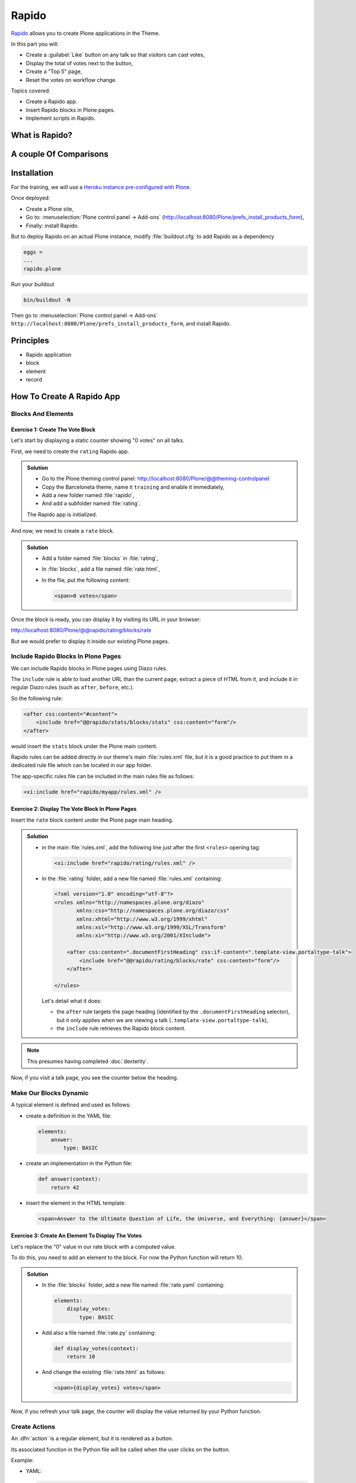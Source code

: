 ======
Rapido
======

`Rapido <https://rapidoplone.readthedocs.io/en/latest/>`_ allows you to create
Plone applications in the Theme.

In this part you will:

* Create a :guilabel:`Like` button on any talk so that visitors can cast votes,
* Display the total of votes next to the button,
* Create a "Top 5" page,
* Reset the votes on workflow change.

Topics covered:

* Create a Rapido app.
* Insert Rapido blocks in Plone pages.
* Implement scripts in Rapido.

What is Rapido?
===============

.. only:: presentation

    * A Plone add-on,
    * used to extend your Plone site features,
    * which works entirely through the theming tool.

.. only:: not presentation

    Rapido is a Plone add-on that allows implementation of custom features on top of Plone.
    It is a simple yet powerful way to extend the behavior of your Plone site without using the underlying frameworks.
    The **Plone theming tool** is the interface used to build :py:mod:`rapido.plone` applications.
    This means that Rapido applications can be written both **on the file system** or using the **inline editor** of the Plone theming tool.

    A Rapido application is a part of your current theme:
    It can be imported, exported, copied, modified, etc. like the rest of the theme.
    But in addition to layout and design elements, it can contain business logic implemented in Python.

A couple Of Comparisons
=======================

.. only:: presentation

    * Unlike :term:`Dexterity`, it focuses on features, not on content types.
    * Rapido apps can be displayed using :term:`Diazo`, or as a Mosaic tile, but they cannot manage design or layouts.
    * Unlike Plone development, it is quick and easy to write Rapido apps.

.. only:: not presentation

    * Compared to **Dexterity**:

        * Dexterity focuses on content types.
          Content types can only use the Plone business logic,
          you cannot implement your own logic.
        * By contrast, using Rapido you can implement your own logic;
          however you can only store data records,
          not **Plone content items** (at least, not directly like Dexterity does).

    * Compared to **Diazo** and **Mosaic**:

        * :term:`Diazo` manages the Plone theme,
        * Mosaic allows you to manage layouts by positioning tiles,
        * Rapido does not do either theming or layouts,
          but a Rapido block can be called from a Diazo rule or displayed in a Mosaic tile.

    * Compared to conventional Plone development:

        * Rapido is simpler: no need to learn about any framework, no need to create Python eggs,
        * but Rapido code runs in restricted mode, so you cannot import any unsafe Python module in your code.

Installation
============

For the training, we will use a `Heroku instance pre-configured with Plone <https://github.com/collective/training-sandbox>`_.

Once deployed:

- Create a Plone site,
- Go to: :menuselection:`Plone control panel -> Add-ons` (http://localhost:8080/Plone/prefs_install_products_form),
- Finally: install Rapido.

But to deploy Rapido on an actual Plone instance, modify :file:`buildout.cfg` to add Rapido as a dependency

.. code-block:: ini

   eggs =
   ...
   rapido.plone

Run your buildout

.. code-block:: console

   bin/buildout -N

Then go to :menuselection:`Plone control panel -> Add-ons`
``http://localhost:8080/Plone/prefs_install_products_form``,
and install Rapido.

Principles
==========

.. only:: presentation

* Rapido application
* block
* element
* record

.. only:: not presentation

    Rapido :dfn:`application`
        It contains the features you implement;
        it is a folder containing templates, Python code, and YAML files.

    :dfn:`block`
        Blocks display a chunk of HTML which can be inserted in your Plone pages.

    :dfn:`element`
        Elements are the dynamic components of your blocks.
        They can be input fields, buttons, or computed HTML.
        They can also return JSON if you call them from a JavaScript app,

    :dfn:`records`
        A Rapido app is able to store data as records.
        Records are basic dictionaries.

How To Create A Rapido App
==========================

.. only:: presentation

    - A folder in our Diazo theme::

        /rapido/<app-name>

    - A sub-folder with blocks::

        /rapido/<app-name>/blocks


.. only:: not presentation

    A Rapido app is defined by a set of files in our Diazo theme.

    The files need to be in a specific location

    .. code-block:: console

        /rapido/<app-name>

    Here is a typical layout for a Rapido app

    .. code-block:: console

        /rapido
            /myapp
                settings.yaml
                /blocks
                    stats.html
                    stats.py
                    stats.yaml
                    tags.html
                    tags.py
                    tags.yaml

.. TODO:: ADD SCREENSHOT HERE

Blocks And Elements
-------------------

.. only:: presentation

    * Blocks are the app components.
    * They contain *elements* (fields, buttons, etc.)
    * A block is defined by 3 files:

        - a YAML file to declare *elements*,
        - an HTML (or :file:`.pt`) file for the layout,
        - a Python file to implement the logic.

.. only:: not presentation

    The app components are :dfn:`blocks`.
    A block is defined by a set of 3 files (HTML, Python, and YAML) located in the :file:`blocks` folder.

    The **YAML file** defines the *elements*.
    An :dfn:`element` is any dynamically generated element in a block.
    It can be a form field (input, select, etc.),
    or a button (an ``ACTION`` element),
    or even a piece of generated HTML (a ``BASIC`` element).

    The **HTML file** contains the layout of the block.
    The templating mechanism is super simple:
    elements are enclosed in curly brackets, like this: ``{my_element}``.

    The **Python file** contains the application logic.
    We will see later how we use those Python files.


Exercise 1: Create The Vote Block
^^^^^^^^^^^^^^^^^^^^^^^^^^^^^^^^^

Let's start by displaying a static counter showing "0 votes" on all talks.

First, we need to create the ``rating`` Rapido app.

..  admonition:: Solution

    * Go to the Plone theming control panel: http://localhost:8080/Plone/@@theming-controlpanel
    * Copy the Barceloneta theme, name it ``training`` and enable it immediately,
    * Add a new folder named :file:`rapido`,
    * And add a subfolder named :file:`rating`.

    The Rapido app is initialized.

And now, we need to create a ``rate`` block.

..  admonition:: Solution

    * Add a folder named :file:`blocks` in :file:`rating`,
    * In :file:`blocks`, add a file named :file:`rate.html`,
    * In the file, put the following content:

      .. code-block:: html

         <span>0 votes</span>

Once the block is ready, you can display it by visiting its URL in your browser:

http://localhost:8080/Plone/@@rapido/rating/blocks/rate

.. image:: _static/rapido-bare_block.png
   :align: center

But we would prefer to display it inside our existing Plone pages.

Include Rapido Blocks In Plone Pages
------------------------------------

We can include Rapido blocks in Plone pages using Diazo rules.

The ``include`` rule is able to load another URL than the current page,
extract a piece of HTML from it,
and include it in regular Diazo rules (such as ``after``, ``before``, etc.).

So the following rule:

.. code-block:: xml

    <after css:content="#content">
        <include href="@@rapido/stats/blocks/stats" css:content="form"/>
    </after>

would insert the ``stats`` block under the Plone main content.

Rapido rules can be added directly in our theme's main :file:`rules.xml` file,
but it is a good practice to put them in a dedicated rule file which can be located in our app folder.

The app-specific rules file can be included in the main rules file as follows:

.. code-block:: xml

    <xi:include href="rapido/myapp/rules.xml" />


Exercise 2: Display The Vote Block In Plone Pages
^^^^^^^^^^^^^^^^^^^^^^^^^^^^^^^^^^^^^^^^^^^^^^^^^

Insert the ``rate`` block content under the Plone page main heading.

..  admonition:: Solution

    * in the main :file:`rules.xml`, add the following line just after the first
      ``<rules>`` opening tag:

      .. code-block:: xml

          <xi:include href="rapido/rating/rules.xml" />

    * In the :file:`rating` folder, add a new file named :file:`rules.xml` containing:

      .. code-block:: xml

          <?xml version="1.0" encoding="utf-8"?>
          <rules xmlns="http://namespaces.plone.org/diazo"
                 xmlns:css="http://namespaces.plone.org/diazo/css"
                 xmlns:xhtml="http://www.w3.org/1999/xhtml"
                 xmlns:xsl="http://www.w3.org/1999/XSL/Transform"
                 xmlns:xi="http://www.w3.org/2001/XInclude">

              <after css:content=".documentFirstHeading" css:if-content=".template-view.portaltype-talk">
                  <include href="@@rapido/rating/blocks/rate" css:content="form"/>
              </after>

          </rules>

      Let's detail what it does:

      * the ``after`` rule targets the page heading
        (identified by the ``.documentFirstHeading`` selector),
        but it only applies when we are viewing a talk
        (``.template-view.portaltype-talk``),
      * the ``include`` rule retrieves the Rapido block content.

.. note:: This presumes having completed :doc:`dexterity`.

Now, if you visit a talk page, you see the counter below the heading.

.. image:: _static/rapido-static_vote_block.png
   :align: center


Make Our Blocks Dynamic
-----------------------

.. only:: presentation

    * We can include dynamic **elements** in our block layout.
    * Elements will be declared in the YAML file.
    * They will computed using code provided in the Python file.

.. only:: not presentation

    The YAML file allows us to declare elements.
    The Python files allows computing the *element value* using a function named after the element id.
    And the HTML file can display elements using the curly-brackets notation.
    The 3 files must have the same name (only the extensions change).

    As mentioned earlier, the **Python file** contains the application logic.

    This file is a set of Python functions named to correspond to the elements or the events they relate to.

    For a ``BASIC`` element for instance,
    if we provide a function with the same name as the element,
    its return-value will be inserted in the block at the location of the element.

    For an ``ACTION``,
    if we provide a function with the same name as the element,
    it will be executed when a user clicks on the action button.

A typical element is defined and used as follows:

* create a definition in the YAML file:

  .. code-block:: yaml

      elements:
          answer:
              type: BASIC

* create an implementation in the Python file:

  .. code-block:: python

      def answer(context):
          return 42

* insert the element in the HTML template:

  .. code-block:: html

      <span>Answer to the Ultimate Question of Life, the Universe, and Everything: {answer}</span>


Exercise 3: Create An Element To Display The Votes
^^^^^^^^^^^^^^^^^^^^^^^^^^^^^^^^^^^^^^^^^^^^^^^^^^

Let's replace the "0" value in our rate block with a computed value.

To do this, you need to add an element to the block.
For now the Python function will return 10.

.. admonition:: Solution

    * In the :file:`blocks` folder, add a new file named :file:`rate.yaml` containing:

      .. code-block:: yaml

          elements:
              display_votes:
                  type: BASIC

    * Add also a file named :file:`rate.py` containing:

      .. code-block:: python

          def display_votes(context):
              return 10

    * And change the existing :file:`rate.html` as follows:

      .. code-block:: html

          <span>{display_votes} votes</span>


Now, if you refresh your talk page, the counter will display the value returned by your Python function.

.. image:: _static/rapido-votes_from_python.png
   :align: center


Create Actions
--------------

An :dfn:`action` is a regular element, but it is rendered as a button.

Its associated function in the Python file will be called when the user clicks on the button.

Example:

* YAML:

  .. code-block:: yaml

      elements:
          change_page_title:
              type: ACTION
              label: Change the title

* Python:

  .. code-block:: python

      def change_page_title(context):
          context.content.title = "A new title"

* HTML:

  .. code-block:: html

      <span>{change_page_title}</span>

Every time the user clicks the action, the block is reloaded (so elements are refreshed).

When the block is inserted in a Plone page using a Diazo rule,
the reloading will replace the current page with the bare block.
This is not what we want.

If we want the current Plone page to be preserved, we need to activate the AJAX mode in the YAML file:

.. code-block:: yaml

    target: ajax

Exercise 4: Add The Like Button
^^^^^^^^^^^^^^^^^^^^^^^^^^^^^^^

Add a :guilabel:`Like` button to the block.
For now, the action itself will do nothing.
Let's just insert it at the right place, and make sure the block is refreshed properly when we click.

.. admonition:: Solution

    * in :file:`rate.yaml`, add a new ``like`` element and change the target to ``ajax``
      After doing this, your YAML file looks as follows:

      .. code-block:: yaml

          target: ajax
          elements:
              display_votes:
                  type: BASIC
              like:
                  type: ACTION
                  label: Like

    * in :file:`rate.py`, add a new function:

      .. code-block:: python

          def like(context):
              # do nothing for now
              pass

    * and in :file:`rate.html`:

      .. code-block:: html

          <span>{like} {display_votes} votes</span>

.. image:: _static/rapido-static_like_button.png
   :align: center


Store Data
----------

Each Rapido app provides an internal storage utility able to store records.

Records are not Plone objects, they are just simple dictionaries of basic data (strings, numbers, dates, etc.).
There is no constraint on the dictionary items but Rapido will always set an ``id`` item, so this key is reserved.

Something like:

.. code-block:: python

    {'id': 'record_1', 'name': 'Eric', 'age': 42}

could be a valid record.

The Rapido Python API allows us to create, get or delete records:

.. code-block:: python

    record = context.app.create_record(id="my-record")
    record = context.app.get_record("other-record")
    context.app.delete_record("other-record")

The record items are managed like regular Python dictionary items:

.. code-block:: python

    record.get('age', 0)
    'age' in record
    record['age'] = 42
    del record['age']

Exercise 5: Count Votes
^^^^^^^^^^^^^^^^^^^^^^^

The button is OK now, now let's focus on counting votes.
To count the votes on a talk, you need store some information:

- an identifier for the talk (we will use the talk path, from the Plone ``absolute_url_path()`` method),
- the total votes it gets.

Let's implement the :py:func:`like` function:

- first we need to get the current talk: the Rapido :py:obj:`context` allows to get the current Plone content using :py:attr:`context.content`,
- then we need to get the record corresponding to the current talk,
  - if it does not exist, we need to create it,
- and then we need to increase the current total votes for that talk by 1.

.. admonition:: Solution

    .. code-block:: python

        def like(context):
            current_talk = context.content
            talk_path = current_talk.absolute_url_path()
            record = context.app.get_record(talk_path)
            if not record:
                record = context.app.create_record(id=talk_path)
                record['total'] = 0
            record['total'] += 1

.. only:: not presentation

    Note: we cannot just use the content ``id`` attribute as a valid identifier
    because it is not unique at site level, so we prefer the path.

Now let's make sure to display the proper total in the ``display_votes`` element:

- here also, we need to get the current talk,
- then we get the corresponding record,
- and we get its current total votes.

  .. code-block:: python

      def display_votes(context):
          talk_path = context.content.absolute_url_path()
          record = context.app.get_record(talk_path)
          if not record:
              return 0
          return record['total']

.. image:: _static/rapido-votes_updating.png
   :align: center


HTML Templating Vs TAL Templating
---------------------------------

HTML templating
^^^^^^^^^^^^^^^

The Rapido HTML templating is very simple.
It is just plain HTML with curly-bracket notations to insert elements:

.. code-block:: html

    <p>This is my message: {message}</p>

If the element is an object, we can render its properties:

.. code-block:: python

    def doc(context):
        return context.content

.. code-block:: html

    <p>This is my title: {doc.title}</p>

And if the element is a dictionary, we can access its items:

.. code-block:: python

    def stats(context):
        return {'avg': 10, 'total': 120}

.. code-block:: html

    <p>Average: {stats[avg]}</p>

It is easy to use but it cannot perform loops or conditional insertion.

TAL Templating
^^^^^^^^^^^^^^

TAL templating is the templating format used in the core of Plone.
If HTML templating is too limiting, Rapido allows you to use TAL instead.

We just need to provide a file with the :file:`.pt` extension instead of the HTML file.

The block elements are available in the :py:obj:`elements` object:

.. code-block:: python

    def my_title(context):
        return "Chapter 1"

.. code-block:: html

    <h1 tal:content="elements/my_title"></h1>

Elements can be used as conditions:

.. code-block:: python

    def is_footer(context):
        return True

.. code-block:: html

    <footer tal:condition="elements/is_footer">My footer</footer>

If an element returns an iterable object (list, dictionary), we can make a loop:

.. code-block:: python

    def links(context):
        return [
            {'url': 'https://validator.w3.org/', 'title': 'Markup Validation Service'},
            {'url': 'https://www.w3.org/Style/CSS/', 'title': 'CSS'},
        ]

.. code-block:: html

    <ul>
        <li tal:repeat="link elements/links">
            <a tal:attributes="link/url"
               tal:content="link/title"></a>
        </li>
    </ul>

The current Rapido context is available in the :py:obj:`context` object:

.. code-block:: html

    <h1 tal:content="context/content/title"></h1>

See the `TAL commands documentation <http://www.owlfish.com/software/simpleTAL/tal-guide.html>`_ for more details about TAL.

Create Custom Views
-------------------

For now, we have just added small chunks of HTML in existing pages.
But Rapido also allows you to create a whole new page (a Plone developer would call it a new **view**).

Let's imagine we want to display one of our Rapido blocks in the main content area instead of the regular content.
We *could* do it with a simple ``replace`` Diazo rule:

.. code-block:: xml

    <replace css:content="#content">
        <include href="@@rapido/stats/blocks/stats" css:content="form"/>
    </replace>

But if we do that, the regular content will not be accessible anymore.
What if we want to be able to access both the regular content with its regular URL,
and define an additional URL to display our block as main content?

To accomplish this, Rapido allows you to declare **neutral views**.

By adding :samp:`@@rapido/view/{<any-name>}` to a content URL we get the content's default view.
The ``any-name`` value can actually be **anything**, we do not really care,
we just use it to match a Diazo rule in charge of replacing the default content with our block:

.. code-block:: xml

    <rules if-path="@@rapido/view/show-stats">
        <replace css:content="#content">
            <include css:content="form" href="/@@rapido/stats/blocks/stats" />
        </replace>
    </rules>

Now if we visit for instance::

    http://localhost:8080/Plone/page1/@@rapido/view/show-stats

we see our block instead of the regular page content.

(And if we visit http://localhost:8080/Plone/page1, we get the regular content of course.)

Exercise 5: Create The Top 5 Page
^^^^^^^^^^^^^^^^^^^^^^^^^^^^^^^^^

Let's create a block to display the Talks Top 5:

- It needs to be a specific view.
- We will use a TAL template (but for now the content will be fake and static).
- Visitors will access it from a footer link.

.. admonition:: Solution

    First we create a :file:`top5.pt` file in the :file:`blocks` folder with the following content:

    .. code-block:: html

        <h1 class="documentFirstHeading">Talks Top 5</h1>
        <section id="content-core">Empty for now</section>

    Now we add the following to our :file:`rules.xml` file:

    .. code-block:: xml

        <rules if-path="@@rapido/view/talks-top-5">
            <replace css:content-children="#content">
                <include css:content="form" href="/@@rapido/rating/blocks/top5" />
            </replace>
        </rules>

    And then we declare a new action in our footer:

    - go to the ``site_actions`` in the Zope Management Interface::

        http://localhost:8080/Plone/portal_actions/site_actions/manage_workspace

    - add a new ``top5`` action, with the :guilabel:`URL (Expression)` property set to::

       string:${globals_view/navigationRootUrl}/@@rapido/view/talks-top-5

    .. versionadded:: 5.1

        1. go to :menuselection:`Site Setup -> Actions`
        2. add a new action in Site actions category with name "Top 5" and as URL::

             string:${globals_view/navigationRootUrl}/@@rapido/view/talks-top-5

.. image:: _static/rapido-added_cmf_action.png
   :align: center


Index And Query Records
-----------------------

Rapido record items can be indexed, so we can filter or sort records easily.

Indexing is declared in the block YAML file using the ``index_type`` property.
Example:

.. code-block:: yaml

    target: ajax
    elements:
        firstname:
            type: BASIC
            index_type: field

The ``index_type`` property can have two possible values:

``field``
    A field index matches exact values, and supports comparison queries, range queries, and sorting.

``text``
    A text index matches contained words (applicable for text values only).

Queries use the *CQE format* (`see documentation <http://docs.repoze.org/catalog/usage.html#query-objects>`_.

Example (assuming ``author``, ``title`` and ``price`` are existing indexes):

.. code-block:: python

    context.app.search(
        "author == 'Conrad' and 'Lord Jim' in title",
        sort_index="price")

To reindex a record, we can use the Rapido Python API:

.. code-block:: python

    myrecord.save()  # this will also run the on_save event
    myrecord.reindex()  # this will just (re-)index the record

We can also reindex all the records using the ``refresh`` URL command::

    http://myserver.com/Plone/@@rapido/<app-id>/refresh


Exercise 6: Compute The Top 5
^^^^^^^^^^^^^^^^^^^^^^^^^^^^^

We want to be able to sort the records according to their votes:

- we need to declare ``total`` as an indexed element,
- we need to refresh all our stored records,
- we need to update the ``top5`` block to display the first 5 ranked talks.

.. admonition:: Solution

    We add the following to :file:`rate.yaml` containing:

    .. code-block:: yaml

        elements:
            ...
            total:
                type: BASIC
                index_type: field

    To index the previously stored values, we have to refresh the storage index by calling the following URL::

      http://localhost:8080/Plone/@@rapido/rating/refresh

    And to make sure future changes will be indexed,
    we need to fix the :py:func:`like` function in the ``rate`` block:
    the indexing is triggered when we call the record's :py:meth:`save` method:

    .. code-block:: python

        def like(context):
            content_path = context.content.absolute_url_path()
            record = context.app.get_record(content_path)
            if not record:
                record = context.app.create_record(id=content_path)
                record['total'] = 0
            record['total'] += 1
            record.save(block_id='rate')


    Now let's change the ``top5`` block:

    - create :file:`top5.yaml`:

      .. code-block:: yaml

          elements:
              talks:
                  type: BASIC

    - create :file:`top5.py`:

      .. code-block:: python

          def talks(context):
              search = context.app.search(
                  "total>0", sort_index="total", reverse=True)[:5]
              results = []
              for record in search:
                  content = context.api.content.get(path=record["id"])
                  results.append({
                      'url': content.absolute_url(),
                      'title': content.title,
                      'total': record["total"]
                  })
              return results

    - update :file:`top5.pt`:

      .. code-block:: html

          <h1 class="documentFirstHeading">Talks Top 5</h1>
          <section id="content-core">
              <ul>
                  <li tal:repeat="talk elements/talks">
                      <a tal:attributes="href talk/url"
                          tal:content="talk/title">the talk</a>
                      (<span tal:content="talk/total">10</span>)
                  </li>
              </ul>
          </section>

.. image:: _static/rapido-top5.png
   :align: center


Create Custom Content-rules
---------------------------

Plone content rules allow triggering a given action depending on an *event*
(content modified, content created, etc.)
and on a *list of criteria* (for example: only for certain content types,
only in this folder, etc.).

Plone provides a set of useful ready-to-use content rule actions,
such as moving some content somewhere,
sending mail to an email address,
executing a workflow change, etc.

Rapido allows us to easily implement our own actions.
To do this, it adds a generic "Rapido action" to the Plone content rules system.
It allows us to enter the following parameters:

- The app id,
- The block id,
- The function name.

The :py:attr:`content` property in the function's :py:obj:`context` allows access to the content targeted by the content rule.

For instance, to transform the content title to uppercase every time we edit something,
we would use a function such as this:

.. code-block:: python

    def upper(context):
        context.content.title = context.content.title.upper()

Exercise 7: Reset The Votes On Workflow change
^^^^^^^^^^^^^^^^^^^^^^^^^^^^^^^^^^^^^^^^^^^^^^

We would like to reset the votes when we change the workflow status of a talk.

We will need to:

- create a new block to handle our :py:func:`reset` function,
- add a content rule to our Plone site,
- assign the rule to the proper location.

.. admonition:: Solution

    - create :file:`contentrule.py`:

      .. code-block:: python

        def reset(context):
            talk_path = context.content.absolute_url_path()
            record = context.app.get_record(talk_path)
            if record:
                record['total'] = 0

    - go to :menuselection:`Site setup -> Content rules`, and add a rule for the event :guilabel:`State has changed`,
    - add a condition on the content type to only target *Talks*,
    - add a Rapido action where the application is ``rating``,
      the block is ``contentrule`` and the method is ``reset``,
    - activate the rule for the whole site.

Other Topics
------------

The following Rapido features haven't been covered by this training:

- using Rapido blocks as tiles in Mosaic,
- using blocks as forms to create, display and edit records directly,
- access control,
- Rapido JSON REST API.

You can find information about those features and also interesting use cases in the `Rapido documentation <http://rapidoplone.readthedocs.io/en/latest/>`_.
